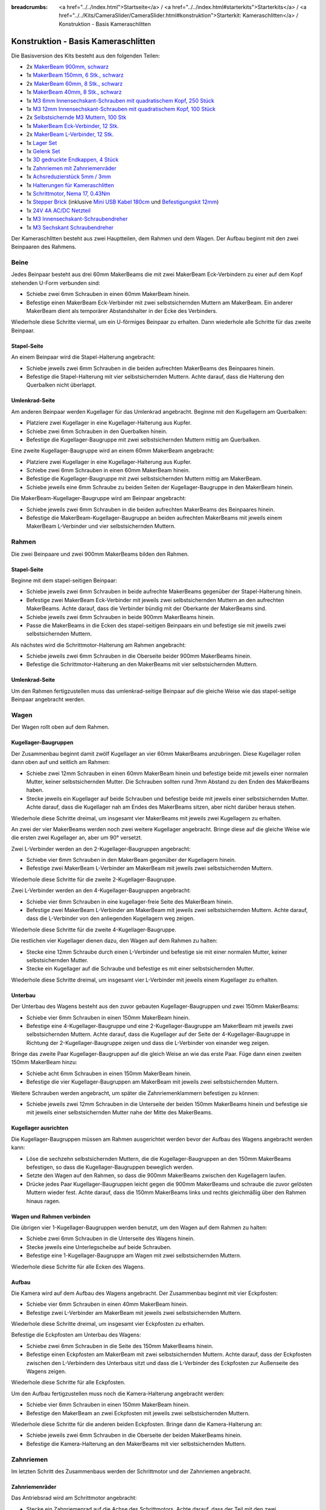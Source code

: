 
:breadcrumbs: <a href="../../index.html">Startseite</a> / <a href="../../index.html#starterkits">Starterkits</a> / <a href="../../Kits/CameraSlider/CameraSlider.html#konstruktion">Starterkit: Kameraschlitten</a> / Konstruktion - Basis Kameraschlitten

.. _starter_kit_camera_slider_construction_basic:

Konstruktion - Basis Kameraschlitten
====================================

Die Basisversion des Kits besteht aus den folgenden Teilen:

* 2x `MakerBeam 900mm, schwarz <https://www.tinkerforge.com/de/shop/makerbeam/beams/makerbeam-900mm-1-piece-black.html>`__
* 1x `MakerBeam 150mm, 6 Stk., schwarz <https://www.tinkerforge.com/de/shop/makerbeam/beams/makerbeam-150mm-6pcs-black.html>`__
* 2x `MakerBeam 60mm, 8 Stk., schwarz <https://www.tinkerforge.com/de/shop/makerbeam/beams/makerbeam-60mm-8pcs-black.html>`__
* 1x `MakerBeam 40mm, 8 Stk., schwarz <https://www.tinkerforge.com/de/shop/makerbeam/beams/makerbeam-40mm-8pcs-black.html>`__
* 1x `M3 6mm Innensechskant-Schrauben mit quadratischem Kopf, 250 Stück <https://www.tinkerforge.com/de/shop/makerbeam/nuts-bolts/250-m3-square-headed-bolts-with-hex-hole-6mm.html>`__
* 1x `M3 12mm Innensechskant-Schrauben mit quadratischem Kopf, 100 Stück <https://www.tinkerforge.com/de/shop/makerbeam/nuts-bolts/100-m3-square-headed-bolts-with-hex-hole-12mm.html>`__
* 2x `Selbstsichernde M3 Muttern, 100 Stk <https://www.tinkerforge.com/de/shop/makerbeam/nuts-bolts/100-m3-self-locking-nuts.html>`__
* 1x `MakerBeam Eck-Verbinder, 12 Stk. <https://www.tinkerforge.com/de/shop/makerbeam/brackets/makerbeam-corner-brackets-12pcs.html>`__
* 2x `MakerBeam L-Verbinder, 12 Stk. <https://www.tinkerforge.com/de/shop/makerbeam/brackets/makerbeam-l-brackets-12pcs.html>`__
* 1x `Lager Set <https://www.tinkerforge.com/de/shop/makerbeam/accessories/bearing-set.html>`__
* 1x `Gelenk Set <https://www.tinkerforge.com/de/shop/makerbeam/accessories/hinge-set.html>`__
* 1x `3D gedruckte Endkappen, 4 Stück <https://www.tinkerforge.com/de/shop/makerbeam/accessories/3d-printed-end-caps.html>`__
* 1x `Zahnriemen mit Zahnriemenräder <https://www.tinkerforge.com/de/shop/accessories/mounting/timing-belt-with-pulleys.html>`__
* 1x `Achsreduzierstück 5mm / 3mm <https://www.tinkerforge.com/de/shop/accessories/mounting/shaft-reducer-5mm-3mm.html>`__
* 1x `Halterungen für Kameraschlitten <https://www.tinkerforge.com/de/shop/accessories/mounting/brackets-for-camera-slider.html>`__
* 1x `Schrittmotor, Nema 17, 0.43Nm <https://www.tinkerforge.com/de/shop/accessories/motors/stepper-motor-nema-17-043nm.html>`__
* 1x `Stepper Brick <https://www.tinkerforge.com/de/shop/bricks/stepper-brick.html>`__
  (inklusive `Mini USB Kabel 180cm <https://www.tinkerforge.com/de/shop/accessories/cable/mini-usb-cable-180cm.html>`__ und
  `Befestigungskit 12mm <https://www.tinkerforge.com/de/shop/accessories/mounting/mounting-kit-12mm.html>`__)
* 1x `24V 4A AC/DC Netzteil <https://www.tinkerforge.com/de/shop/power-supplies/24v-4a-ac-dc-power-adapter.html>`__
* 1x `M3 Innensechskant-Schraubendreher <https://www.tinkerforge.com/de/shop/makerbeam/accessories/m3-hex-key-driver.html>`__
* 1x `M3 Sechskant Schraubendreher <https://www.tinkerforge.com/de/shop/makerbeam/accessories/m3-hex-nut-driver.html>`__

Der Kameraschlitten besteht aus zwei Hauptteilen, dem Rahmen und dem Wagen.
Der Aufbau beginnt mit den zwei Beinpaaren des Rahmens.

Beine
-----

Jedes Beinpaar besteht aus drei 60mm MakerBeams die mit zwei MakerBeam
Eck-Verbindern zu einer auf dem Kopf stehenden U-Form verbunden sind:

* Schiebe zwei 6mm Schrauben in einen 60mm MakerBeam hinein.
* Befestige einen MakerBeam Eck-Verbinder mit zwei selbstsichernden Muttern am
  MakerBeam. Ein anderer MakerBeam dient als temporärer Abstandshalter in der
  Ecke des Verbinders.

Wiederhole diese Schritte viermal, um ein U-förmiges Beinpaar zu erhalten. Dann
wiederhole alle Schritte für das zweite Beinpaar.

.. image:: /Images/Kits/kit_camera_slider_step1_350.jpg
   :scale: 100 %
   :alt: MakerBeam mit zwei 6mm Schrauben
   :align: center
   :target: ../../_images/Kits/kit_camera_slider_step1_1500.jpg

.. image:: /Images/Kits/kit_camera_slider_step2_350.jpg
   :scale: 100 %
   :alt: MakerBeam mit Eck-Verbinder
   :align: center
   :target: ../../_images/Kits/kit_camera_slider_step2_1500.jpg

.. image:: /Images/Kits/kit_camera_slider_step3_350.jpg
   :scale: 100 %
   :alt: Teil eines Beinpaars mit temporärerm Abstandshalter
   :align: center
   :target: ../../_images/Kits/kit_camera_slider_step3_1500.jpg

.. image:: /Images/Kits/kit_camera_slider_step4_350.jpg
   :scale: 100 %
   :alt: Fertiges Beinpaar
   :align: center
   :target: ../../_images/Kits/kit_camera_slider_step4_1500.jpg

Stapel-Seite
^^^^^^^^^^^^

An einem Beinpaar wird die Stapel-Halterung angebracht:

* Schiebe jeweils zwei 6mm Schrauben in die beiden aufrechten MakerBeams des
  Beinpaares hinein.
* Befestige die Stapel-Halterung mit vier selbstsichernden Muttern. Achte
  darauf, dass die Halterung den Querbalken nicht überlappt.

.. image:: /Images/Kits/kit_camera_slider_step5_350.jpg
   :scale: 100 %
   :alt: Beinpaar mit Stapel-Halterung
   :align: center
   :target: ../../_images/Kits/kit_camera_slider_step5_1500.jpg

Umlenkrad-Seite
^^^^^^^^^^^^^^^

Am anderen Beinpaar werden Kugellager für das Umlenkrad angebracht. Beginne mit
den Kugellagern am Querbalken:

* Platziere zwei Kugellager in eine Kugellager-Halterung aus Kupfer.
* Schiebe zwei 6mm Schrauben in den Querbalken hinein.
* Befestige die Kugellager-Baugruppe mit zwei selbstsichernden Muttern mittig
  am Querbalken.

.. image:: /Images/Kits/kit_camera_slider_step6_350.jpg
   :scale: 100 %
   :alt: Zwei Kugellager in einer Kugellager-Halterung
   :align: center
   :target: ../../_images/Kits/kit_camera_slider_step6_1500.jpg

.. image:: /Images/Kits/kit_camera_slider_step7_350.jpg
   :scale: 100 %
   :alt: Beinpaar mit Kugellagern
   :align: center
   :target: ../../_images/Kits/kit_camera_slider_step7_1500.jpg

Eine zweite Kugellager-Baugruppe wird an einem 60mm MakerBeam angebracht:

* Platziere zwei Kugellager in eine Kugellager-Halterung aus Kupfer.
* Schiebe zwei 6mm Schrauben in einen 60mm MakerBeam hinein.
* Befestige die Kugellager-Baugruppe mit zwei selbstsichernden Muttern mittig
  am MakerBeam.
* Schiebe jeweils eine 6mm Schraube zu beiden Seiten der Kugellager-Baugruppe
  in den MakerBeam hinein.

.. image:: /Images/Kits/kit_camera_slider_step8_350.jpg
   :scale: 100 %
   :alt: MakerBeam mit Kugellager-Baugruppe und 6mm Schrauben
   :align: center
   :target: ../../_images/Kits/kit_camera_slider_step8_1500.jpg

Die MakerBeam-Kugellager-Baugruppe wird am Beinpaar angebracht:

* Schiebe jeweils zwei 6mm Schrauben in die beiden aufrechten MakerBeams des
  Beinpaares hinein.
* Befestige die MakerBeam-Kugellager-Baugruppe an beiden aufrechten MakerBeams
  mit jeweils einem MakerBeam L-Verbinder und vier selbstsichernden Muttern.

.. image:: /Images/Kits/kit_camera_slider_step9_350.jpg
   :scale: 100 %
   :alt: Beinpaar mit mehr Kugellagern
   :align: center
   :target: ../../_images/Kits/kit_camera_slider_step9_1500.jpg

Rahmen
------

Die zwei Beinpaare und zwei 900mm MakerBeams bilden den Rahmen.

Stapel-Seite
^^^^^^^^^^^^

Beginne mit dem stapel-seitigen Beinpaar:

* Schiebe jeweils zwei 6mm Schrauben in beide aufrechte MakerBeams gegenüber
  der Stapel-Halterung hinein.
* Befestige zwei MakerBeam Eck-Verbinder mit jeweils zwei selbstsichernden
  Muttern an den aufrechten MakerBeams. Achte darauf, dass die Verbinder bündig
  mit der Oberkante der MakerBeams sind.
* Schiebe jeweils zwei 6mm Schrauben in beide 900mm MakerBeams hinein.
* Passe die MakerBeams in die Ecken des stapel-seitigen Beinpaars ein und
  befestige sie mit jeweils zwei selbstsichernden Muttern.

.. image:: /Images/Kits/kit_camera_slider_step10_350.jpg
   :scale: 100 %
   :alt: Stapel-seitiges Beinpaar mit Eck-Verbindern
   :align: center
   :target: ../../_images/Kits/kit_camera_slider_step10_1500.jpg

.. image:: /Images/Kits/kit_camera_slider_step11_350.jpg
   :scale: 100 %
   :alt: Unterseite des stapel-seitigen Beinpaares mit 900mm MakerBeams
   :align: center
   :target: ../../_images/Kits/kit_camera_slider_step11_1500.jpg

.. image:: /Images/Kits/kit_camera_slider_step12_350.jpg
   :scale: 100 %
   :alt: Vorderseite des stapel-seitigen Beinpaares mit 900mm MakerBeams
   :align: center
   :target: ../../_images/Kits/kit_camera_slider_step12_1500.jpg

Als nächstes wird die Schrittmotor-Halterung am Rahmen angebracht:

* Schiebe jeweils zwei 6mm Schrauben in die Oberseite beider 900mm MakerBeams
  hinein.
* Befestige die Schrittmotor-Halterung an den MakerBeams mit vier
  selbstsichernden Muttern.

.. image:: /Images/Kits/kit_camera_slider_step13_350.jpg
   :scale: 100 %
   :alt: Schrittmotor-Halterung
   :align: center
   :target: ../../_images/Kits/kit_camera_slider_step13_1500.jpg

Umlenkrad-Seite
^^^^^^^^^^^^^^^

Um den Rahmen fertigzustellen muss das umlenkrad-seitige Beinpaar auf die
gleiche Weise wie das stapel-seitige Beinpaar angebracht werden.

.. image:: /Images/Kits/kit_camera_slider_step14_350.jpg
   :scale: 100 %
   :alt: Vorderseite des umlenkrad-seitigen Beinpaares mit 900mm MakerBeams
   :align: center
   :target: ../../_images/Kits/kit_camera_slider_step14_1500.jpg

Wagen
-----

Der Wagen rollt oben auf dem Rahmen.

Kugellager-Baugruppen
^^^^^^^^^^^^^^^^^^^^^

Der Zusammenbau beginnt damit zwölf Kugellager an vier 60mm MakerBeams
anzubringen. Diese Kugellager rollen dann oben auf und seitlich am Rahmen:

* Schiebe zwei 12mm Schrauben in einen 60mm MakerBeam hinein und befestige
  beide mit jeweils einer normalen Mutter, keiner selbstsichernden Mutter. Die
  Schrauben sollten rund 7mm Abstand zu den Enden des MakerBeams haben.
* Stecke jeweils ein Kugellager auf beide Schrauben und befestige beide mit
  jeweils einer selbstsichernden Mutter. Achte darauf, dass die Kugellager nah
  am Endes des MakerBeams sitzen, aber nicht darüber heraus stehen.

Wiederhole diese Schritte dreimal, um insgesamt vier MakerBeams mit jeweils
zwei Kugellagern zu erhalten.

.. image:: /Images/Kits/kit_camera_slider_step15_350.jpg
   :scale: 100 %
   :alt: MakerBeam mit zwei 12mm Schrauben
   :align: center
   :target: ../../_images/Kits/kit_camera_slider_step15_1500.jpg

.. image:: /Images/Kits/kit_camera_slider_step16_350.jpg
   :scale: 100 %
   :alt: MakerBeam mit zwei Kugellagern nah der Enden
   :align: center
   :target: ../../_images/Kits/kit_camera_slider_step16_1500.jpg

An zwei der vier MakerBeams werden noch zwei weitere Kugellager angebracht.
Bringe diese auf die gleiche Weise wie die ersten zwei Kugellager an, aber um
90° versetzt.

.. image:: /Images/Kits/kit_camera_slider_step17_350.jpg
   :scale: 100 %
   :alt: MakerBeam mit vier Kugellagern nah der Enden
   :align: center
   :target: ../../_images/Kits/kit_camera_slider_step17_1500.jpg

Zwei L-Verbinder werden an den 2-Kugellager-Baugruppen angebracht:

* Schiebe vier 6mm Schrauben in den MakerBeam gegenüber der Kugellagern hinein.
* Befestige zwei MakerBeam L-Verbinder am MakerBeam mit jeweils zwei
  selbstsichernden Muttern.

Wiederhole diese Schritte für die zweite 2-Kugellager-Baugruppe.

.. image:: /Images/Kits/kit_camera_slider_step18_350.jpg
   :scale: 100 %
   :alt: MakerBeam mit zwei Kugellagern und zwei L-Verbindern
   :align: center
   :target: ../../_images/Kits/kit_camera_slider_step18_1500.jpg

Zwei L-Verbinder werden an den 4-Kugellager-Baugruppen angebracht:

* Schiebe vier 6mm Schrauben in eine kugellager-freie Seite des MakerBeam
  hinein.
* Befestige zwei MakerBeam L-Verbinder am MakerBeam mit jeweils zwei
  selbstsichernden Muttern. Achte darauf, dass die L-Verbinder von den
  anliegenden Kugellagern weg zeigen.

Wiederhole diese Schritte für die zweite 4-Kugellager-Baugruppe.

.. image:: /Images/Kits/kit_camera_slider_step19_350.jpg
   :scale: 100 %
   :alt: MakerBeam mit vier Kugellagern und zwei L-Verbindern
   :align: center
   :target: ../../_images/Kits/kit_camera_slider_step19_1500.jpg

Die restlichen vier Kugellager dienen dazu, den Wagen auf dem Rahmen zu halten:

* Stecke eine 12mm Schraube durch einen L-Verbinder und befestige sie mit einer
  normalen Mutter, keiner selbstsichernden Mutter.
* Stecke ein Kugellager auf die Schraube und befestige es mit einer
  selbstsichernden Mutter.

Wiederhole diese Schritte dreimal, um insgesamt vier L-Verbinder mit jeweils
einem Kugellager zu erhalten.

.. image:: /Images/Kits/kit_camera_slider_step20_350.jpg
   :scale: 100 %
   :alt: L-Verbinder mit 12mm Schraube und normaler Mutter
   :align: center
   :target: ../../_images/Kits/kit_camera_slider_step20_1500.jpg

.. image:: /Images/Kits/kit_camera_slider_step21_350.jpg
   :scale: 100 %
   :alt: Fertige 1-Kugellager-Baugruppe
   :align: center
   :target: ../../_images/Kits/kit_camera_slider_step21_1500.jpg

Unterbau
^^^^^^^^

Der Unterbau des Wagens besteht aus den zuvor gebauten Kugellager-Baugruppen
und zwei 150mm MakerBeams:

* Schiebe vier 6mm Schrauben in einen 150mm MakerBeam hinein.
* Befestige eine 4-Kugellager-Baugruppe und eine 2-Kugellager-Baugruppe am
  MakerBeam mit jeweils zwei selbstsichernden Muttern. Achte darauf, dass die
  Kugellager auf der Seite der 4-Kugellager-Baugruppe in Richtung der
  2-Kugellager-Baugruppe zeigen und dass die L-Verbinder von einander weg
  zeigen.

.. image:: /Images/Kits/kit_camera_slider_step22_350.jpg
   :scale: 100 %
   :alt: Oberseite des halbfertigen Unterbaus
   :align: center
   :target: ../../_images/Kits/kit_camera_slider_step22_1500.jpg

.. image:: /Images/Kits/kit_camera_slider_step23_350.jpg
   :scale: 100 %
   :alt: Unterseite des halbfertigen Unterbaus
   :align: center
   :target: ../../_images/Kits/kit_camera_slider_step23_1500.jpg

.. image:: /Images/Kits/kit_camera_slider_step24_350.jpg
   :scale: 100 %
   :alt: Unterseite mit MakerBeam zwischen Kugellager-Baugruppen
   :align: center
   :target: ../../_images/Kits/kit_camera_slider_step24_1500.jpg

Bringe das zweite Paar Kugellager-Baugruppen auf die gleich Weise an wie das
erste Paar. Füge dann einen zweiten 150mm MakerBeam hinzu:

* Schiebe acht 6mm Schrauben in einen 150mm MakerBeam hinein.
* Befestige die vier Kugellager-Baugruppen am MakerBeam mit jeweils zwei
  selbstsichernden Muttern.

.. image:: /Images/Kits/kit_camera_slider_step25_350.jpg
   :scale: 100 %
   :alt: Vier Kugellager-Baugruppen verbunden mit zwei MakerBeams
   :align: center
   :target: ../../_images/Kits/kit_camera_slider_step25_1500.jpg

Weitere Schrauben werden angebracht, um später die Zahnriemenklammern
befestigen zu können:

* Schiebe jeweils zwei 12mm Schrauben in die Unterseite der beiden 150mm
  MakerBeams hinein und befestige sie mit jeweils einer selbstsichernden Mutter
  nahe der Mitte des MakerBeams.

.. image:: /Images/Kits/kit_camera_slider_step26_350.jpg
   :scale: 100 %
   :alt: Unterseite mit MakerBeam zwischen Kugellager-Baugruppen
   :align: center
   :target: ../../_images/Kits/kit_camera_slider_step26_1500.jpg

Kugellager ausrichten
^^^^^^^^^^^^^^^^^^^^^

Die Kugellager-Baugruppen müssen am Rahmen ausgerichtet werden bevor der Aufbau
des Wagens angebracht werden kann:

* Löse die sechzehn selbstsichernden Muttern, die die Kugellager-Baugruppen an
  den 150mm MakerBeams befestigen, so dass die Kugellager-Baugruppen beweglich
  werden.
* Setzte den Wagen auf den Rahmen, so dass die 900mm MakerBeams zwischen den
  Kugellagern laufen.
* Drücke jedes Paar Kugellager-Baugruppen leicht gegen die 900mm MakerBeams und
  schraube die zuvor gelösten Muttern wieder fest. Achte darauf, dass die 150mm
  MakerBeams links und rechts gleichmäßig über den Rahmen hinaus ragen.

.. image:: /Images/Kits/kit_camera_slider_step27_350.jpg
   :scale: 100 %
   :alt: Wagen-Unterbau auf 900mm MakerBeams ausrichten
   :align: center
   :target: ../../_images/Kits/kit_camera_slider_step27_1500.jpg

Wagen und Rahmen verbinden
^^^^^^^^^^^^^^^^^^^^^^^^^^

Die übrigen vier 1-Kugellager-Baugruppen werden benutzt, um den Wagen auf dem
Rahmen zu halten:

* Schiebe zwei 6mm Schrauben in die Unterseite des Wagens hinein.
* Stecke jeweils eine Unterlegscheibe auf beide Schrauben.
* Befestige eine 1-Kugellager-Baugruppe am Wagen mit zwei selbstsichernden
  Muttern.

Wiederhole diese Schritte für alle Ecken des Wagens.

.. image:: /Images/Kits/kit_camera_slider_step28_350.jpg
   :scale: 100 %
   :alt: Unterseite des Unterbaus mit 6mm Schrauben und Unterlegscheiben
   :align: center
   :target: ../../_images/Kits/kit_camera_slider_step28_1500.jpg

.. image:: /Images/Kits/kit_camera_slider_step29_350.jpg
   :scale: 100 %
   :alt: Unterseite des Unterbaus mit 1-Kugellager-Baugruppe
   :align: center
   :target: ../../_images/Kits/kit_camera_slider_step29_1500.jpg

Aufbau
^^^^^^

Die Kamera wird auf dem Aufbau des Wagens angebracht. Der Zusammenbau beginnt
mit vier Eckpfosten:

* Schiebe vier 6mm Schrauben in einen 40mm MakerBeam hinein.
* Befestige zwei L-Verbinder am MakerBeam mit jeweils zwei selbstsichernden
  Muttern.

Wiederhole diese Schritte dreimal, um insgesamt vier Eckpfosten zu erhalten.

.. image:: /Images/Kits/kit_camera_slider_step30_350.jpg
   :scale: 100 %
   :alt: Eckpfosten für Wagenaufbau
   :align: center
   :target: ../../_images/Kits/kit_camera_slider_step30_1500.jpg

Befestige die Eckpfosten am Unterbau des Wagens:

* Schiebe zwei 6mm Schrauben in die Seite des 150mm MakerBeams hinein.
* Befestige einen Eckpfosten am MakerBeam mit zwei selbstsichernden Muttern.
  Achte darauf, dass der Eckpfosten zwischen den L-Verbindern des Unterbaus
  sitzt und dass die L-Verbinder des Eckpfosten zur Außenseite des Wagens
  zeigen.

Wiederhole diese Schritte für alle Eckpfosten.

.. image:: /Images/Kits/kit_camera_slider_step31_350.jpg
   :scale: 100 %
   :alt: Wagen mit Eckpfosten
   :align: center
   :target: ../../_images/Kits/kit_camera_slider_step31_1500.jpg

Um den Aufbau fertigzustellen muss noch die Kamera-Halterung angebracht werden:

* Schiebe vier 6mm Schrauben in einen 150mm MakerBeam hinein.
* Befestige den MakerBeam an zwei Eckpfosten mit jeweils zwei selbstsichernden
  Muttern.

Wiederhole diese Schritte für die anderen beiden Eckpfosten. Bringe dann die
Kamera-Halterung an:

* Schiebe jeweils zwei 6mm Schrauben in die Oberseite der beiden MakerBeams
  hinein.
* Befestige die Kamera-Halterung an den MakerBeams mit vier selbstsichernden
  Muttern.

.. image:: /Images/Kits/kit_camera_slider_step32_350.jpg
   :scale: 100 %
   :alt: Fertiger Wagen
   :align: center
   :target: ../../_images/Kits/kit_camera_slider_step32_1500.jpg

Zahnriemen
----------

Im letzten Schritt des Zusammenbaus werden der Schrittmotor und der Zahnriemen
angebracht.

Zahnriemenräder
^^^^^^^^^^^^^^^

Das Antriebsrad wird am Schrittmotor angebracht:

* Stecke ein Zahnriemenrad auf die Achse des Schrittmotors. Achte darauf, dass
  der Teil mit den zwei Gewindebohrungen vom Schrittmotor weg zeigt und dass
  es bündig mit dem Ende der Achse ist.
* Befestige das Zahnriemenrad mit zwei Madenschrauben auf der Achse. Achte
  darauf, dass eine Madenschraube auf dem flachen Teil der Achse sitzt.
* Befestige den Schrittmotor (Zahnriemenrad nach unten) mit vier 6mm Schrauben
  an der Schrittmotor-Halterung.

.. image:: /Images/Kits/kit_camera_slider_step33_350.jpg
   :scale: 100 %
   :alt: Unterseite des Schrittmotors mit Zahnriemenrad
   :align: center
   :target: ../../_images/Kits/kit_camera_slider_step33_1500.jpg

Für das Umlenkrad am anderen Ende des Rahmens wird eine lange M3 Schraube als
Achse verwendet. Das Zahnriemenrad hat aber eine 5mm Bohrung. Mit einem
Achsreduzierstück aus Messing wird die Bohrung auf 3mm reduziert:

* Stecke das Reduzierstück in die Bohrung des Zahnriemenrads. Dies sollte vom
  Durchmesser her exakt passen. Achte darauf, dass die Madenschrauben gelöst
  sind. Falls das Reduzierstück nicht zu passen scheint kann eine Zange, ein
  Schraubstock, ein Hammer oder ein ähnliches Werkzeug verwendet werden, um das
  Reduzierstück mit leichtem Druck in das Zahnriemenrad zu drücken.
* Ziehe die beiden Madenschrauben an.
* Befestige das modifizierte Zahnriemenrad zwischen den beiden
  Kugellager-Baugruppen mit einer langen M3 Schraube. Möglicherweise muss die
  Ausrichtung der Kugellager nachjustiert werden, damit die Schraube richtig
  passt.

.. image:: /Images/Kits/kit_camera_slider_step34_100.jpg
   :scale: 100 %
   :alt: Zahnriemenrad und Achsreduzierstück
   :align: center
   :target: ../../_images/Kits/kit_camera_slider_step34_1500.jpg

.. image:: /Images/Kits/kit_camera_slider_step35_100.jpg
   :scale: 100 %
   :alt: Achsreduzierstück in Zahnriemenrad
   :align: center
   :target: ../../_images/Kits/kit_camera_slider_step35_1500.jpg

.. image:: /Images/Kits/kit_camera_slider_step36_350.jpg
   :scale: 100 %
   :alt: Umlenkrad-seitiges Beinpaar mit Zahnriemenrad
   :align: center
   :target: ../../_images/Kits/kit_camera_slider_step36_1500.jpg

Klammern
^^^^^^^^

Die Zahnriemenklammern werden an einem 60mm MakerBeam angebracht:

* Schiebe zwei 6mm Schrauben in einen 60mm MakerBeam hinein.
* Befestige zwei L-Verbinder am MakerBeam mit jeweils einer selbstsichernden
  Mutter.

.. image:: /Images/Kits/kit_camera_slider_step37_350.jpg
   :scale: 100 %
   :alt: MakerBeam mit zwei L-Verbindern
   :align: center
   :target: ../../_images/Kits/kit_camera_slider_step37_1500.jpg

Als der Unterbau zusammengebaut wurde, wurden vier 12mm Schrauben mit
selbstsichernden Mutter an der Unterseite des Wagens angebracht:

* Richte diese 12mm Schrauben so aus, dass eine Schraube auf jeder Seite in der
  Mitte des Wagens sitzt.
* Richte die anderen beiden Schrauben so aus, dass der 60mm MakerBeam mit den
  zwei L-Verbindern auf die vier Schrauben passt. Achte darauf, dass der
  MakerBeam in der Mitte des Wagens sitzt.

.. image:: /Images/Kits/kit_camera_slider_step38_350.jpg
   :scale: 100 %
   :alt: Unterseite mit ausgerichteten 12mm Schrauben
   :align: center
   :target: ../../_images/Kits/kit_camera_slider_step38_1500.jpg

Zwei L-Verbinder bilden eine Zahnriemenklammer:

* Verbinde zwei L-Verbinder mit zwei 12mm Schrauben und zwei selbstsichernden
  Muttern.
* Stecke ein Ende des Zahnriemens zwischen die L-Verbinder und ziehe die
  selbstsichernden Muttern an. Achte darauf, dass die glatte Seite des
  Zahnriemens in die gleiche Richtung wie die selbstsichernden Muttern zeigt
  und dass die L-Verbinder in die gleiche Richtung wie das Endes des
  Zahnriemens zeigen.

Wiederhole diese Schritte für das andere Endes des Zahnriemens. Die zweite
Klammer muss ein Spiegelbild der ersten sein. Ziehe außerdem die
selbstsichernden Muttern der zweiten Klammer nicht vollständig an, um nachher
noch die Länge des Zahnriemens einstellen zu können.

.. image:: /Images/Kits/kit_camera_slider_step39_350.jpg
   :scale: 100 %
   :alt: Zahnriemenklammer
   :align: center
   :target: ../../_images/Kits/kit_camera_slider_step39_1500.jpg

Befestige die Zahnriemenklammern am 60mm MakerBeam:

* Schiebe vier 12mm Schrauben in die Seite des 60mm MakerBeams hinein.
* Befestige die Klammern am MakerBeam mit jeweils zwei selbstsichernden
  Muttern. Ziehe die selbstsichernden Muttern der zweiten Klammer aber nicht
  vollständig an, um nachher noch die Länge des Zahnriemens einstellen zu
  können. Achte darauf, dass der Zahnriemen nicht verdreht ist und die glatte
  Seite nach außen zeigt.
* Setze die MakerBeam-Klammer-Baugruppe auf die 12mm Schrauben an der
  Unterseite des Wagens und führe den Zahnriemen um das Antriebs- und
  Umlenkrad. Achte darauf, dass beide Zahnriemenräder mit der Seite mit den
  zwei Gewindebohrungen nach unten zeigen.

.. image:: /Images/Kits/kit_camera_slider_step40_350.jpg
   :scale: 100 %
   :alt: Zahnriemenklammern am MakerBeam
   :align: center
   :target: ../../_images/Kits/kit_camera_slider_step40_1500.jpg

.. image:: /Images/Kits/kit_camera_slider_step41_600.jpg
   :scale: 100 %
   :alt: Zahnriemen-Übersicht
   :align: center
   :target: ../../_images/Kits/kit_camera_slider_step41_1500.jpg

Nachdem der Zahnriemen eingebaut ist muss es gespannt werden:

* Löse die selbstsichernden Muttern der Schrittmotor-Halterung und positioniere
  sie 1cm entfernt vom Ende des Rahmens.
* Reduziere die Länge des Zahnriemens bis dieser nicht mehr durchhängt.
* Ziehe die losen Schrauben der zweiten Zahnriemenklammer an.
* Schiebe die Schrittmotor-Halterung in Richtung Ende des Rahmens, um den
  Zahnriemen zu spannen.
* Ziehe die selbstsichernden Muttern der Schrittmotor-Halterung wieder an.

.. image:: /Images/Kits/kit_camera_slider_step42_350.jpg
   :scale: 100 %
   :alt: Zahnriemen am Wagen angebracht
   :align: center
   :target: ../../_images/Kits/kit_camera_slider_step42_1500.jpg

.. image:: /Images/Kits/kit_camera_slider_step43_350.jpg
   :scale: 100 %
   :alt: Zahnriemen spannen
   :align: center
   :target: ../../_images/Kits/kit_camera_slider_step43_1500.jpg

Stepper Brick
-------------

Fast fertig. Der letzte Schritt ist den Stepper Brick und die 3D gedruckten
Endkappen anzubringen:

* Befestige den Stepper Brick an der Stapel-Halterung mit vier 10mm
  Abstandshaltern und acht 6mm Schrauben aus dem Befestigungskit des Stepper
  Bricks.
* Stecke eine 3D gedruckte Endkappe an jedes Bein.

.. image:: /Images/Kits/kit_camera_slider_step44_350.jpg
   :scale: 100 %
   :alt: Stepper Brick an Halterung
   :align: center
   :target: ../../_images/Kits/kit_camera_slider_step44_1500.jpg

Fertig!
-------

Der Kammeraschlitten ist jetzt vollständig zusammengebaut. Es werden auch ein
paar Teile übrig bleiben.

.. image:: /Images/Kits/kit_camera_slider_complete1_600.jpg
   :scale: 100 %
   :alt: Fertiger Kammeraschlitten
   :align: center
   :target: ../../_images/Kits/kit_camera_slider_complete1_1500.jpg

.. image:: /Images/Kits/kit_camera_slider_leftover_600.jpg
   :scale: 100 %
   :alt: Übrige Teile
   :align: center
   :target: ../../_images/Kits/kit_camera_slider_leftover_1500.jpg
